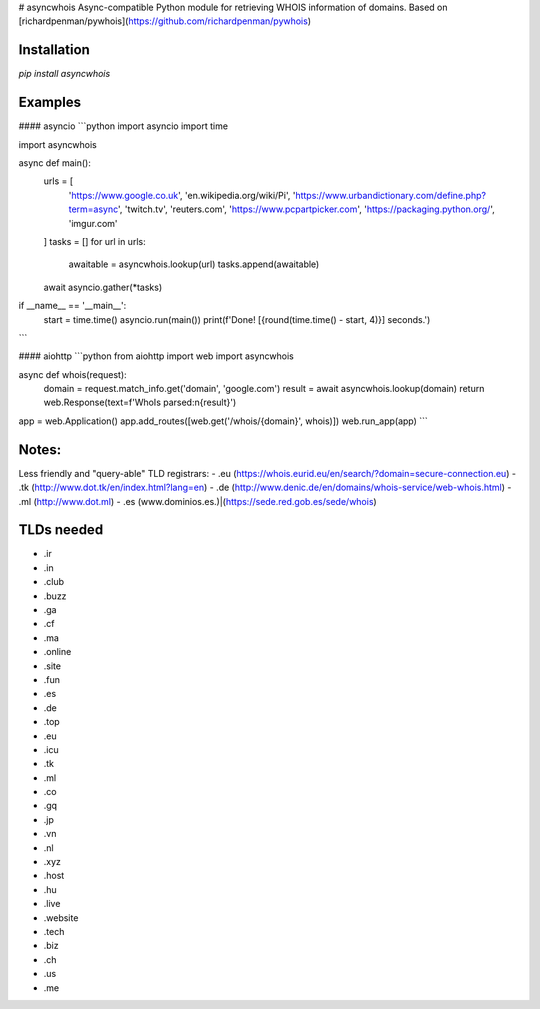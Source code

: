 # asyncwhois
Async-compatible Python module for retrieving WHOIS information of domains. Based on [richardpenman/pywhois](https://github.com/richardpenman/pywhois)


Installation
-------

`pip install asyncwhois`

Examples
-------
 
#### asyncio
```python
import asyncio
import time

import asyncwhois


async def main():
    urls = [
        'https://www.google.co.uk',
        'en.wikipedia.org/wiki/Pi',
        'https://www.urbandictionary.com/define.php?term=async',
        'twitch.tv',
        'reuters.com',
        'https://www.pcpartpicker.com',
        'https://packaging.python.org/',
        'imgur.com'
    ]
    tasks = []
    for url in urls:
        awaitable = asyncwhois.lookup(url)
        tasks.append(awaitable)

    await asyncio.gather(*tasks)


if __name__ == '__main__':
    start = time.time()
    asyncio.run(main())
    print(f'Done! [{round(time.time() - start, 4)}] seconds.')
```

#### aiohttp
```python
from aiohttp import web
import asyncwhois


async def whois(request):
    domain = request.match_info.get('domain', 'google.com')
    result = await asyncwhois.lookup(domain)
    return web.Response(text=f'WhoIs parsed:\n{result}')


app = web.Application()
app.add_routes([web.get('/whois/{domain}', whois)])
web.run_app(app)
```

Notes:
-------
Less friendly and "query-able" TLD registrars:
- .eu (https://whois.eurid.eu/en/search/?domain=secure-connection.eu)
- .tk (http://www.dot.tk/en/index.html?lang=en)
- .de (http://www.denic.de/en/domains/whois-service/web-whois.html)
- .ml (http://www.dot.ml)
- .es (www.dominios.es.)|(https://sede.red.gob.es/sede/whois)


TLDs needed
-------
- .ir
- .in
- .club
- .buzz
- .ga
- .cf
- .ma
- .online
- .site
- .fun
- .es
- .de
- .top
- .eu
- .icu
- .tk
- .ml
- .co
- .gq
- .jp
- .vn
- .nl
- .xyz
- .host
- .hu
- .live
- .website
- .tech
- .biz
- .ch
- .us
- .me

